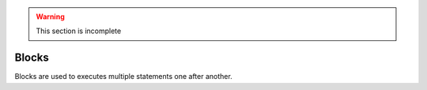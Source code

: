 .. warning::
   This section is incomplete

Blocks
======

Blocks are used to executes multiple statements one after another.

.. syntax::
   **{** statement1 **;** *[* statement2 **;** *[ ... ]* *]* **}**